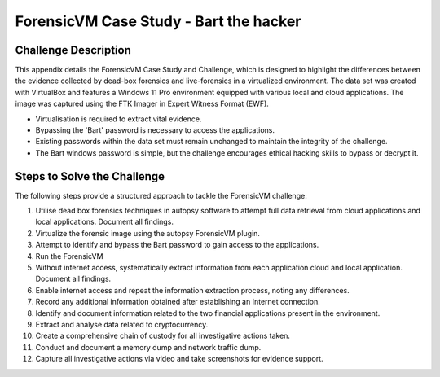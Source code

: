 ForensicVM Case Study - Bart the hacker
=======================================

.. _case_study:

Challenge Description
---------------------
This appendix details the ForensicVM Case Study and Challenge, which is designed to highlight the differences between the evidence collected by dead-box forensics and live-forensics in a virtualized environment. The data set was created with VirtualBox and features a Windows 11 Pro environment equipped with various local and cloud applications. The image was captured using the FTK Imager in Expert Witness Format (EWF).

- Virtualisation is required to extract vital evidence.
- Bypassing the 'Bart' password is necessary to access the applications.
- Existing passwords within the data set must remain unchanged to maintain the integrity of the challenge.
- The Bart windows password is simple, but the challenge encourages ethical hacking skills to bypass or decrypt it.

Steps to Solve the Challenge
----------------------------
The following steps provide a structured approach to tackle the ForensicVM challenge:

#. Utilise dead box forensics techniques in autopsy software to attempt full data retrieval from cloud applications and local applications. Document all findings.
#. Virtualize the forensic image using the autopsy ForensicVM plugin.
#. Attempt to identify and bypass the Bart password to gain access to the applications.
#. Run the ForensicVM
#. Without internet access, systematically extract information from each application cloud and local application. Document all findings.
#. Enable internet access and repeat the information extraction process, noting any differences.
#. Record any additional information obtained after establishing an Internet connection.
#. Identify and document information related to the two financial applications present in the environment.
#. Extract and analyse data related to cryptocurrency.
#. Create a comprehensive chain of custody for all investigative actions taken.
#. Conduct and document a memory dump and network traffic dump.
#. Capture all investigative actions via video and take screenshots for evidence support.
